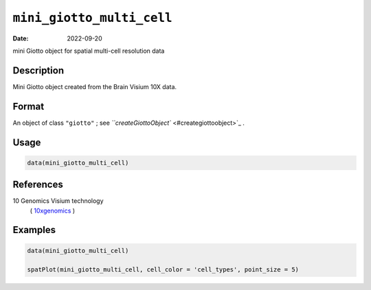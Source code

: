 
``mini_giotto_multi_cell``
==============================

:Date: 2022-09-20
mini Giotto object for spatial multi-cell resolution data

Description
-----------

Mini Giotto object created from the Brain Visium 10X data.

Format
------

An object of class ``"giotto"`` ; see `\ ``createGiottoObject`` <#creategiottoobject>`_ .

Usage
-----

.. code-block:: r

   data(mini_giotto_multi_cell)

References
----------

10 Genomics Visium technology
 ( `10xgenomics <https://www.10xgenomics.com/spatial-transcriptomics/>`_ )

Examples
--------

.. code-block:: r

   data(mini_giotto_multi_cell)

   spatPlot(mini_giotto_multi_cell, cell_color = 'cell_types', point_size = 5)
